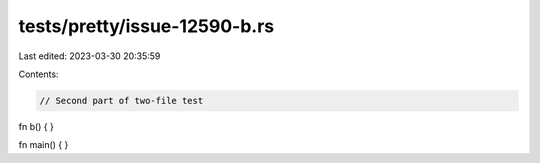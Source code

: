 tests/pretty/issue-12590-b.rs
=============================

Last edited: 2023-03-30 20:35:59

Contents:

.. code-block:: rs

    // Second part of two-file test

fn b() { }

fn main() { }


